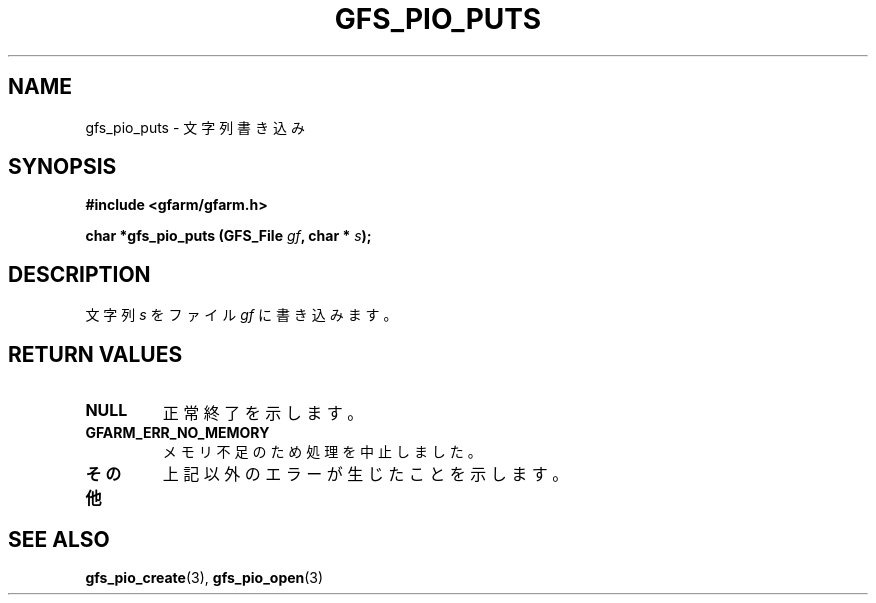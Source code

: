 .\" This manpage has been automatically generated by docbook2man 
.\" from a DocBook document.  This tool can be found at:
.\" <http://shell.ipoline.com/~elmert/comp/docbook2X/> 
.\" Please send any bug reports, improvements, comments, patches, 
.\" etc. to Steve Cheng <steve@ggi-project.org>.
.TH "GFS_PIO_PUTS" "3" "18 March 2003" "Gfarm" ""
.SH NAME
gfs_pio_puts \- 文字列書き込み
.SH SYNOPSIS
.sp
\fB#include <gfarm/gfarm.h>
.sp
char *gfs_pio_puts (GFS_File \fIgf\fB, char * \fIs\fB);
\fR
.SH "DESCRIPTION"
.PP
文字列
\fIs\fR
をファイル
\fIgf\fR
に書き込みます。
.SH "RETURN VALUES"
.TP
\fBNULL\fR
正常終了を示します。
.TP
\fBGFARM_ERR_NO_MEMORY\fR
メモリ不足のため処理を中止しました。
.TP
\fBその他\fR
上記以外のエラーが生じたことを示します。
.SH "SEE ALSO"
.PP
\fBgfs_pio_create\fR(3),
\fBgfs_pio_open\fR(3)
